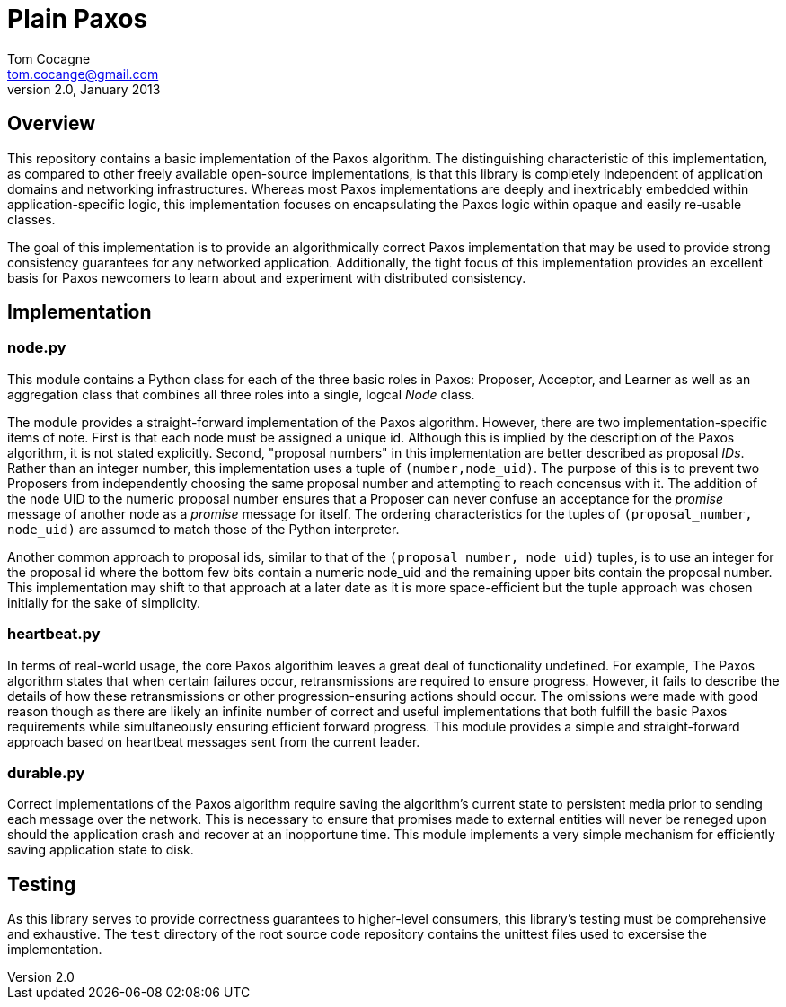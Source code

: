 Plain Paxos 
===========
Tom Cocagne <tom.cocange@gmail.com>
v2.0, January 2013


Overview
--------

This repository contains a basic implementation of the Paxos algorithm. The
distinguishing characteristic of this implementation, as compared to other
freely available open-source implementations, is that this library is
completely independent of application domains and networking
infrastructures. Whereas most Paxos implementations are deeply and inextricably
embedded within application-specific logic, this implementation focuses on
encapsulating the Paxos logic within opaque and easily re-usable classes.

The goal of this implementation is to provide an algorithmically correct Paxos
implementation that may be used to provide strong consistency guarantees for
any networked application. Additionally, the tight focus of this implementation
provides an excellent basis for Paxos newcomers to learn about and experiment
with distributed consistency.


Implementation
--------------

node.py
~~~~~~~

This module contains a Python class for each of the three basic roles in Paxos:
Proposer, Acceptor, and Learner as well as an aggregation class that combines
all three roles into a single, logcal 'Node' class. 

The module provides a straight-forward implementation of the Paxos algorithm.
However, there are two implementation-specific items of note. First is that
each node must be assigned a unique id. Although this is implied by the
description of the Paxos algorithm, it is not stated explicitly. Second,
"proposal numbers" in this implementation are better described as proposal
'IDs'. Rather than an integer number, this implementation uses a tuple of
+(number,node_uid)+. The purpose of this is to prevent two Proposers from
independently choosing the same proposal number and attempting to reach
concensus with it. The addition of the node UID to the numeric proposal number
ensures that a Proposer can never confuse an acceptance for the 'promise'
message of another node as a 'promise' message for itself. The ordering
characteristics for the tuples of +(proposal_number, node_uid)+ are assumed to
match those of the Python interpreter.

Another common approach to proposal ids, similar to that of the +(proposal_number,
node_uid)+ tuples, is to use an integer for the proposal id where the bottom few
bits contain a numeric node_uid and the remaining upper bits contain the proposal
number. This implementation may shift to that approach at a later date as it is
more space-efficient but the tuple approach was chosen initially for the sake of
simplicity.


heartbeat.py
~~~~~~~~~~~~

In terms of real-world usage, the core Paxos algorithim leaves a great deal of
functionality undefined. For example, The Paxos algorithm states that when
certain failures occur, retransmissions are required to ensure
progress. However, it fails to describe the details of how these
retransmissions or other progression-ensuring actions should occur. The
omissions were made with good reason though as there are likely an infinite
number of correct and useful implementations that both fulfill the basic Paxos
requirements while simultaneously ensuring efficient forward progress. This
module provides a simple and straight-forward approach based on
heartbeat messages sent from the current leader.


durable.py
~~~~~~~~~~

Correct implementations of the Paxos algorithm require saving the algorithm's
current state to persistent media prior to sending each message over the 
network. This is necessary to ensure that promises made to external entities
will never be reneged upon should the application crash and recover at an
inopportune time. This module implements a very simple mechanism for efficiently
saving application state to disk. 


Testing
-------

As this library serves to provide correctness guarantees to higher-level consumers,
this library's testing must be comprehensive and exhaustive. The +test+
directory of the root source code repository contains the unittest files used to
excersise the implementation. 
